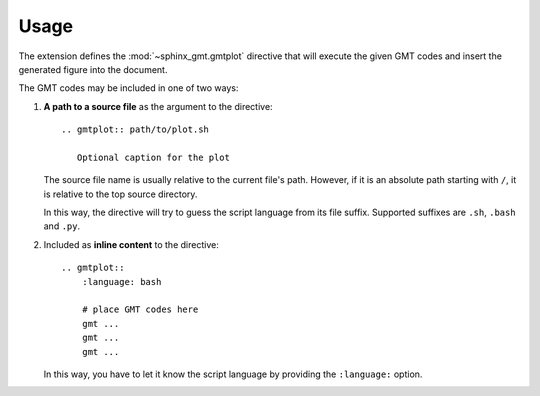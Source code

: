 Usage
=====

The extension defines the :mod:`~sphinx_gmt.gmtplot` directive that will execute the
given GMT codes and insert the generated figure into the document.

The GMT codes may be included in one of two ways:

1.  **A path to a source file** as the argument to the directive::

        .. gmtplot:: path/to/plot.sh

           Optional caption for the plot

    The source file name is usually relative to the current file's path.
    However, if it is an absolute path starting with ``/``, it is relative to
    the top source directory.

    In this way, the directive will try to guess the script language from its
    file suffix. Supported suffixes are ``.sh``, ``.bash`` and ``.py``.

2.  Included as **inline content** to the directive::

        .. gmtplot::
            :language: bash

            # place GMT codes here
            gmt ...
            gmt ...
            gmt ...

    In this way, you have to let it know the script language by providing
    the ``:language:`` option.
